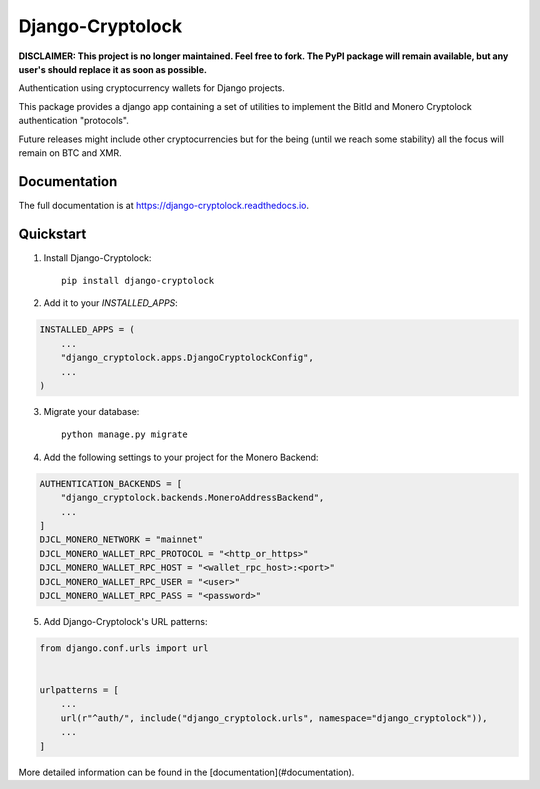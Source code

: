 =============================
Django-Cryptolock
=============================

**DISCLAIMER: This project is no longer maintained. Feel free to fork. The
PyPI package will remain available, but any user's should replace it as soon
as possible.**

Authentication using cryptocurrency wallets for Django projects.

This package provides a django app containing a set of utilities to
implement the BitId and Monero Cryptolock authentication "protocols".

Future releases might include other cryptocurrencies but for the being
(until we reach some stability) all the focus will remain on BTC and XMR.

Documentation
-------------

The full documentation is at https://django-cryptolock.readthedocs.io.

Quickstart
----------

1. Install Django-Cryptolock::

    pip install django-cryptolock

2. Add it to your `INSTALLED_APPS`:

.. code-block:: python

    INSTALLED_APPS = (
        ...
        "django_cryptolock.apps.DjangoCryptolockConfig",
        ...
    )

3. Migrate your database::

    python manage.py migrate


4. Add the following settings to your project for the Monero Backend:

.. code-block:: python

    AUTHENTICATION_BACKENDS = [
        "django_cryptolock.backends.MoneroAddressBackend",
        ...
    ]
    DJCL_MONERO_NETWORK = "mainnet"
    DJCL_MONERO_WALLET_RPC_PROTOCOL = "<http_or_https>"
    DJCL_MONERO_WALLET_RPC_HOST = "<wallet_rpc_host>:<port>"
    DJCL_MONERO_WALLET_RPC_USER = "<user>"
    DJCL_MONERO_WALLET_RPC_PASS = "<password>"

5. Add Django-Cryptolock's URL patterns:

.. code-block:: python

    from django.conf.urls import url


    urlpatterns = [
        ...
        url(r"^auth/", include("django_cryptolock.urls", namespace="django_cryptolock")),
        ...
    ]

More detailed information can be found in the [documentation](#documentation).
